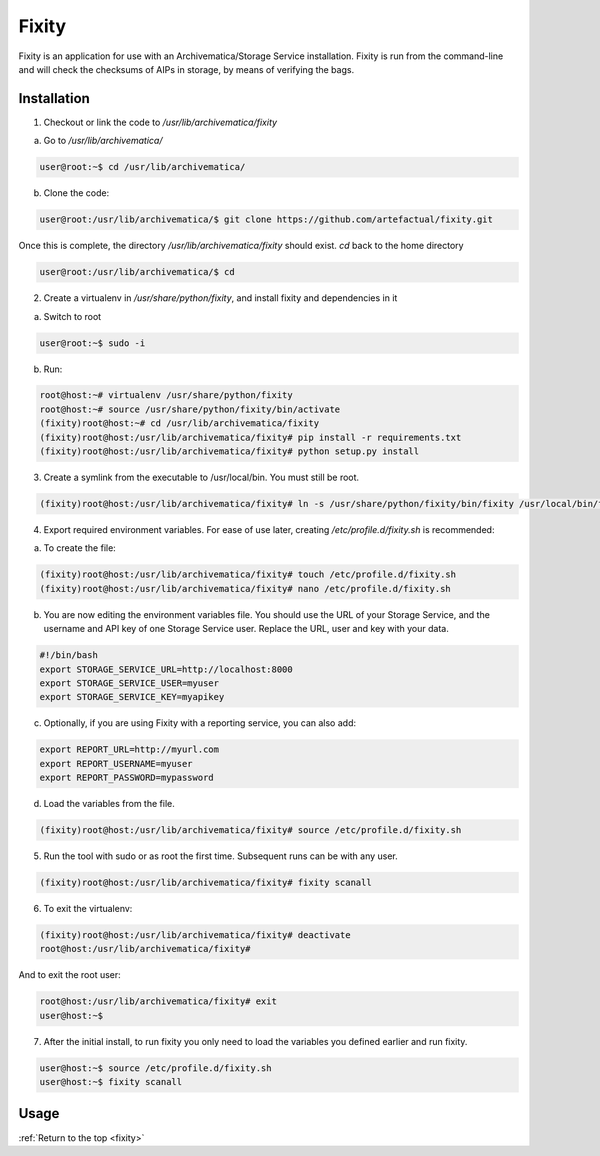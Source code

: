 .. _fixity:

======
Fixity
======

Fixity is an application for use with an Archivematica/Storage Service installation. Fixity is run from the command-line and will check the checksums of AIPs in storage, by means of verifying the bags.

.. _fixity_install:

Installation
------------

1. Checkout or link the code to `/usr/lib/archivematica/fixity`

a. Go to `/usr/lib/archivematica/`

.. code-block:: none

     user@root:~$ cd /usr/lib/archivematica/

b. Clone the code:

.. code-block:: none

    user@root:/usr/lib/archivematica/$ git clone https://github.com/artefactual/fixity.git

Once this is complete, the directory `/usr/lib/archivematica/fixity` should exist. `cd` back to the home directory

.. code-block:: none

   user@root:/usr/lib/archivematica/$ cd


2. Create a virtualenv in `/usr/share/python/fixity`, and install fixity and dependencies in it

a. Switch to root

.. code-block:: none

   user@root:~$ sudo -i

b. Run:

.. code-block:: none

    root@host:~# virtualenv /usr/share/python/fixity
    root@host:~# source /usr/share/python/fixity/bin/activate
    (fixity)root@host:~# cd /usr/lib/archivematica/fixity
    (fixity)root@host:/usr/lib/archivematica/fixity# pip install -r requirements.txt
    (fixity)root@host:/usr/lib/archivematica/fixity# python setup.py install


3. Create a symlink from the executable to /usr/local/bin.  You must still be root.

.. code-block:: none

   (fixity)root@host:/usr/lib/archivematica/fixity# ln -s /usr/share/python/fixity/bin/fixity /usr/local/bin/fixity


4. Export required environment variables. For ease of use later, creating `/etc/profile.d/fixity.sh` is recommended:

a. To create the file:

.. code-block:: none

    (fixity)root@host:/usr/lib/archivematica/fixity# touch /etc/profile.d/fixity.sh
    (fixity)root@host:/usr/lib/archivematica/fixity# nano /etc/profile.d/fixity.sh


b. You are now editing the environment variables file. You should use the URL of your Storage Service, and the username and API key of one Storage Service user. Replace the URL, user and key with your data.

.. code-block:: none

    #!/bin/bash
    export STORAGE_SERVICE_URL=http://localhost:8000
    export STORAGE_SERVICE_USER=myuser
    export STORAGE_SERVICE_KEY=myapikey


c. Optionally, if you are using Fixity with a reporting service, you can also add:


.. code-block:: none

    export REPORT_URL=http://myurl.com
    export REPORT_USERNAME=myuser
    export REPORT_PASSWORD=mypassword

d. Load the variables from the file.

.. code-block:: none

    (fixity)root@host:/usr/lib/archivematica/fixity# source /etc/profile.d/fixity.sh


5. Run the tool with sudo or as root the first time.  Subsequent runs can be with any user.

.. code-block:: none

  (fixity)root@host:/usr/lib/archivematica/fixity# fixity scanall


6. To exit the virtualenv:

.. code-block:: none

  (fixity)root@host:/usr/lib/archivematica/fixity# deactivate
  root@host:/usr/lib/archivematica/fixity#

And to exit the root user:

.. code-block:: none

  root@host:/usr/lib/archivematica/fixity# exit
  user@host:~$


7. After the initial install, to run fixity you only need to load the variables you defined earlier and run fixity.

.. code-block:: none

  user@host:~$ source /etc/profile.d/fixity.sh
  user@host:~$ fixity scanall


.. _fixity_usage:

Usage
-----








:ref:`Return to the top <fixity>`
